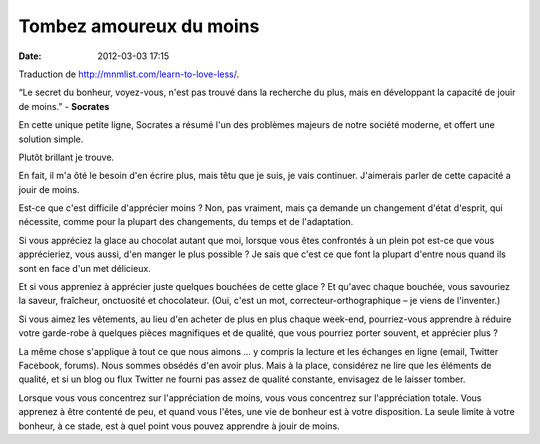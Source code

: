 Tombez amoureux du moins
########################
:date: 2012-03-03 17:15

Traduction de http://mnmlist.com/learn-to-love-less/.

“Le secret du bonheur, voyez-vous, n'est pas trouvé dans la recherche du plus, mais en développant la capacité de jouir de moins.” - **Socrates**

En cette unique petite ligne, Socrates a résumé l'un des problèmes majeurs de notre société moderne, et offert une solution simple.

Plutôt brillant je trouve.

En fait, il m'a ôté le besoin d'en écrire plus, mais têtu que je suis, je vais continuer. J'aimerais parler de cette capacité a jouir de moins.

Est-ce que c'est difficile d'apprécier moins ? Non, pas vraiment, mais ça demande un changement d'état d'esprit, qui nécessite, comme pour la plupart des changements, du temps et de l'adaptation.

Si vous appréciez la glace au chocolat autant que moi, lorsque vous êtes confrontés à un plein pot est-ce que vous apprécieriez, vous aussi, d'en manger le plus possible ? Je sais que c'est ce que font la plupart d'entre nous quand ils sont en face d'un met délicieux.

Et si vous appreniez à apprécier juste quelques bouchées de cette glace ? Et qu'avec chaque bouchée, vous savouriez la saveur, fraîcheur, onctuosité et chocolateur. (Oui, c'est un mot, correcteur-orthographique – je viens de l'inventer.)

Si vous aimez les vêtements, au lieu d'en acheter de plus en plus chaque week-end, pourriez-vous apprendre à réduire votre garde-robe à quelques pièces magnifiques et de qualité, que vous pourriez porter souvent, et apprécier plus ?

La même chose s'applique à tout ce que nous aimons … y compris la lecture et les échanges en ligne (email, Twitter Facebook, forums). Nous sommes obsédés d'en avoir plus. Mais à la place, considérez ne lire que les éléments de qualité, et si un blog ou flux Twitter ne fourni pas assez de qualité constante, envisagez de le laisser tomber.

Lorsque vous vous concentrez sur l'appréciation de moins, vous vous concentrez sur l'appréciation totale. Vous apprenez à être contenté de peu, et quand vous l'êtes, une vie de bonheur est à votre disposition. La seule limite à votre bonheur, à ce stade, est à quel point vous pouvez apprendre à jouir de moins.
